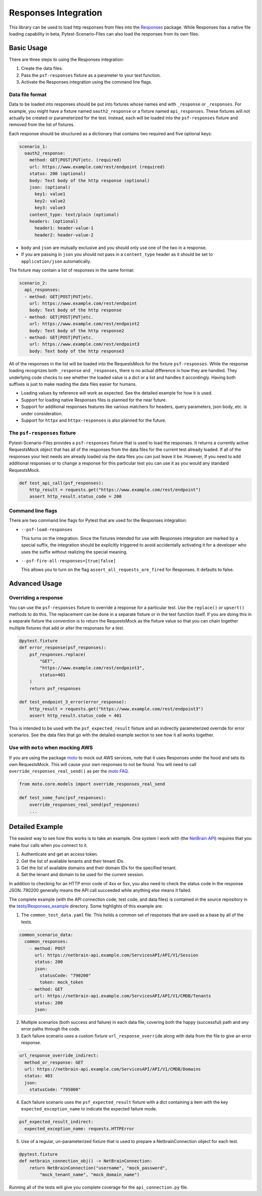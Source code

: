 Responses Integration
=====================
This library can be used to load http responses from files into the
`Responses`_ package. While Responses has a native file loading capability
in beta, Pytest-Scenario-Files can also load the responses from its
own files.

Basic Usage
-----------

There are three steps to using the Responses integration:

1. Create the data files.
2. Pass the ``psf-responses`` fixture as a parameter to your test
   function.
3. Activate the Responses integration using the command line flags.

Data file format
^^^^^^^^^^^^^^^^
Data to be loaded into responses should be put into fixtures whose names
end with ``_response`` or ``_responses``. For example, you might have a
fixture named ``oauth2_response`` or a fixture named ``api_responses``.
These fixtures will not actually be created or parameterized for the
test. Instead, each will be loaded into the ``psf-responses`` fixture
and removed from the list of fixtures.

Each response should be structured as a dictionary that contains two
required and five optional keys:

.. code-block:: yaml

    scenario_1:
      oauth2_response:
        method: GET|POST|PUT|etc. (required)
        url: https://www.example.com/rest/endpoint (required)
        status: 200 (optional)
        body: Text body of the http response (optional)
        json: (optional)
          key1: value1
          key2: value2
          key3: value3
        content_type: text/plain (optional)
        headers: (optional)
          header1: header-value-1
          header2: header-value-2

- ``body`` and ``json`` are mutually exclusive and you should only
  use one of the two in a response.
- If you are passing in ``json`` you should not pass in a ``content_type``
  header as it should be set to ``application/json`` automatically.

The fixture may contain a list of responses in the same format:

.. code-block:: yaml

    scenario_2:
      api_responses:
      - method: GET|POST|PUT|etc.
        url: https://www.example.com/rest/endpoint
        body: Text body of the http response
      - method: GET|POST|PUT|etc.
        url: https://www.example.com/rest/endpoint2
        body: Text body of the http response2
      - method: GET|POST|PUT|etc.
        url: https://www.example.com/rest/endpoint3
        body: Text body of the http response3

All of the responses in the list will be loaded into the RequestsMock
for the fixture ``psf-responses``. While the response loading recognizes
both ``_response`` and ``_responses``, there is no actual difference
in how they are handled. They underlying code checks to see whether
the loaded value is a dict or a list and handles it accordingly.
Having both suffixes is just to make reading the data files easier
for humans.

- Loading values by reference will work as expected. See the detailed
  example for how it is used.
- Support for loading native Responses files is planned for the near
  future.
- Support for additional responses features like various matchers for
  headers, query parameters, json body, etc. is under consideration.
- Support for ``httpx`` and ``httpx-responses`` is also planned for
  the future.

The ``psf-responses`` fixture
^^^^^^^^^^^^^^^^^^^^^^^^^^^^^
Pytest-Scenario-Files provides a ``psf-responses`` fixture that is used
to load the responses. It returns a currently active RequestsMock object
that has all of the responses from the data files for the current test
already loaded. If all of the responses your test needs are already loaded
via the data files you can just leave it be. However, If you need to add
additional responses or to change a response for this particular test you
can use it as you would any standard RequestsMock.

.. code-block:: Python

    def test_api_call(psf_responses):
        http_result = requests.get("https://www.example.com/rest/endpoint")
        assert http_result.status_code = 200

Command line flags
^^^^^^^^^^^^^^^^^^
There are two command line flags for Pytest that are used for the
Responses integration:

- ``--psf-load-responses``

  This turns on the integration. Since the fixtures intended for use
  with Responses integration are marked by a special suffix, the
  integration should be explicitly triggered to avoid accidentally
  activating it for a developer who uses the suffix without realizing
  the special meaning.

- ``--psf-fire-all-responses=[true|false]``

  This allows you to turn on the flag ``assert_all_requests_are_fired``
  for Responses. It defaults to false.

Advanced Usage
--------------
Overriding a response
^^^^^^^^^^^^^^^^^^^^^
You can use the ``psf-responses`` fixture to override a response for
a particular test. Use the ``replace()`` or ``upsert()`` methods
to do this. The replacement can be done in a separate fixture or
in the test function itself. If you are doing this in a separate
fixture the convention is to return the RequestsMock as the fixture
value so that you can chain together multiple fixtures that add or
alter the responses for a test.

.. code-block:: Python

    @pytest.fixture
    def error_response(psf_responses):
        psf_responses.replace(
            "GET",
            "https://www.example.com/rest/endpoint3",
            status=401
        )
        return psf_responses

    def test_endpoint_3_error(error_response):
        http_result = requests.get("https://www.example.com/rest/endpoint3")
        assert http_result.status_code = 401


.. code-block:: yaml
    :caption: ``data_endpoint_3_error.yaml``

    api_call_scenario:
      api_responses:
      - method: GET
        url: https://www.example.com/rest/endpoint
        body: Text body of the http response
      - method: GET
        url: https://www.example.com/rest/endpoint2
        body: Text body of the http response2
      - method: GET
        url: https://www.example.com/rest/endpoint3
        body: Text body of the http response3

This is intended to be used with the ``psf_expected_result`` fixture
and an indirectly parameterized override for error scenarios. See the
data files that go with the detailed example section to see how it
all works together.

Use with ``moto`` when mocking AWS
^^^^^^^^^^^^^^^^^^^^^^^^^^^^^^^^^^
If you are using the package `moto`_ to mock out AWS services, note
that it uses Responses under the hood and sets its own RequestsMock.
This will cause your own responses to not be found. You will need to
call ``override_responses_real_send()`` as per the `moto FAQ`_.

.. code-block:: Python

    from moto.core.models import override_responses_real_send

    def test_some_func(psf_responses):
        override_responses_real_send(psf_responses)
        ...

Detailed Example
----------------
The easiest way to see how this works is to take an example. One system
I work with (the `NetBrain API`_) requires that you make four calls when
you connect to it.

1. Authenticate and get an access token.
2. Get the list of available tenants and their tenant IDs.
3. Get the list of available domains and their domain IDs for the
   specified tenant.
4. Set the tenant and domain to be used for the current session.

In addition to checking for an HTTP error code of 4xx or 5xx, you also
need to check the status code in the response JSON. 790200 generally
means the API call succeeded while anything else means it failed.

The complete example (with the API connection code, test code,
and data files) is contained in the source repository in the
`tests/Responses_example`_ directory. Some highlights of this
example are:

1. The ``common_test_data.yaml`` file. This holds a common set of responses
   that are used as a base by all of the tests.

.. code-block:: yaml

    common_scenario_data:
      common_responses:
        - method: POST
          url: https://netbrain-api.example.com/ServicesAPI/API/V1/Session
          status: 200
          json:
            statusCode: "790200"
            token: mock_token
        - method: GET
          url: https://netbrain-api.example.com/ServicesAPI/API/V1/CMDB/Tenants
          status: 200
          json:

2. Multiple scenarios (both success and failure) in each data file, covering
   both the happy (successful) path and any error paths through the code.

3. Each failure scenario uses a custom fixture ``url_response_override``
   along with data from the file to give an error response.

.. code-block:: yaml

    url_response_override_indirect:
      method_or_response: GET
      url: https://netbrain-api.example.com/ServicesAPI/API/V1/CMDB/Domains
      status: 403
      json:
        statusCode: "795000"

4. Each failure scenario uses the ``psf_expected_result`` fixture with
   a dict containing a item with the key ``expected_exception_name``
   to indicate the expected failure mode.

.. code-block:: yaml

    psf_expected_result_indirect:
      expected_exception_name: requests.HTTPError

5. Use of a regular, un-parameterized fixture that is used to prepare
   a NetbrainConnection object for each test.

.. code-block:: Python

    @pytest.fixture
    def netbrain_connection_obj() -> NetBrainConnection:
        return NetBrainConnection("username", "mock_password",
            "mock_tenant_name", "mock_domain_name")

Running all of the tests will give you complete coverage for the
``api_connection.py`` file.

.. _Responses: https://github.com/getsentry/responses
.. _moto: https://github.com/getmoto/moto
.. _moto FAQ: http://docs.getmoto.org/en/stable/docs/faq.html#how-can-i-mock-my-own-http-requests-using-the-responses-module
.. _Netbrain API: https://github.com/NetBrainAPI/NetBrain-REST-API-R11.1/blob/main/REST%20APIs%20Documentation/Authentication%20and%20Authorization/Login%20API.md
.. _tests/Responses_example: https://github.com/paulsuh/pytest-scenario-files/tree/main/tests/Responses_example

